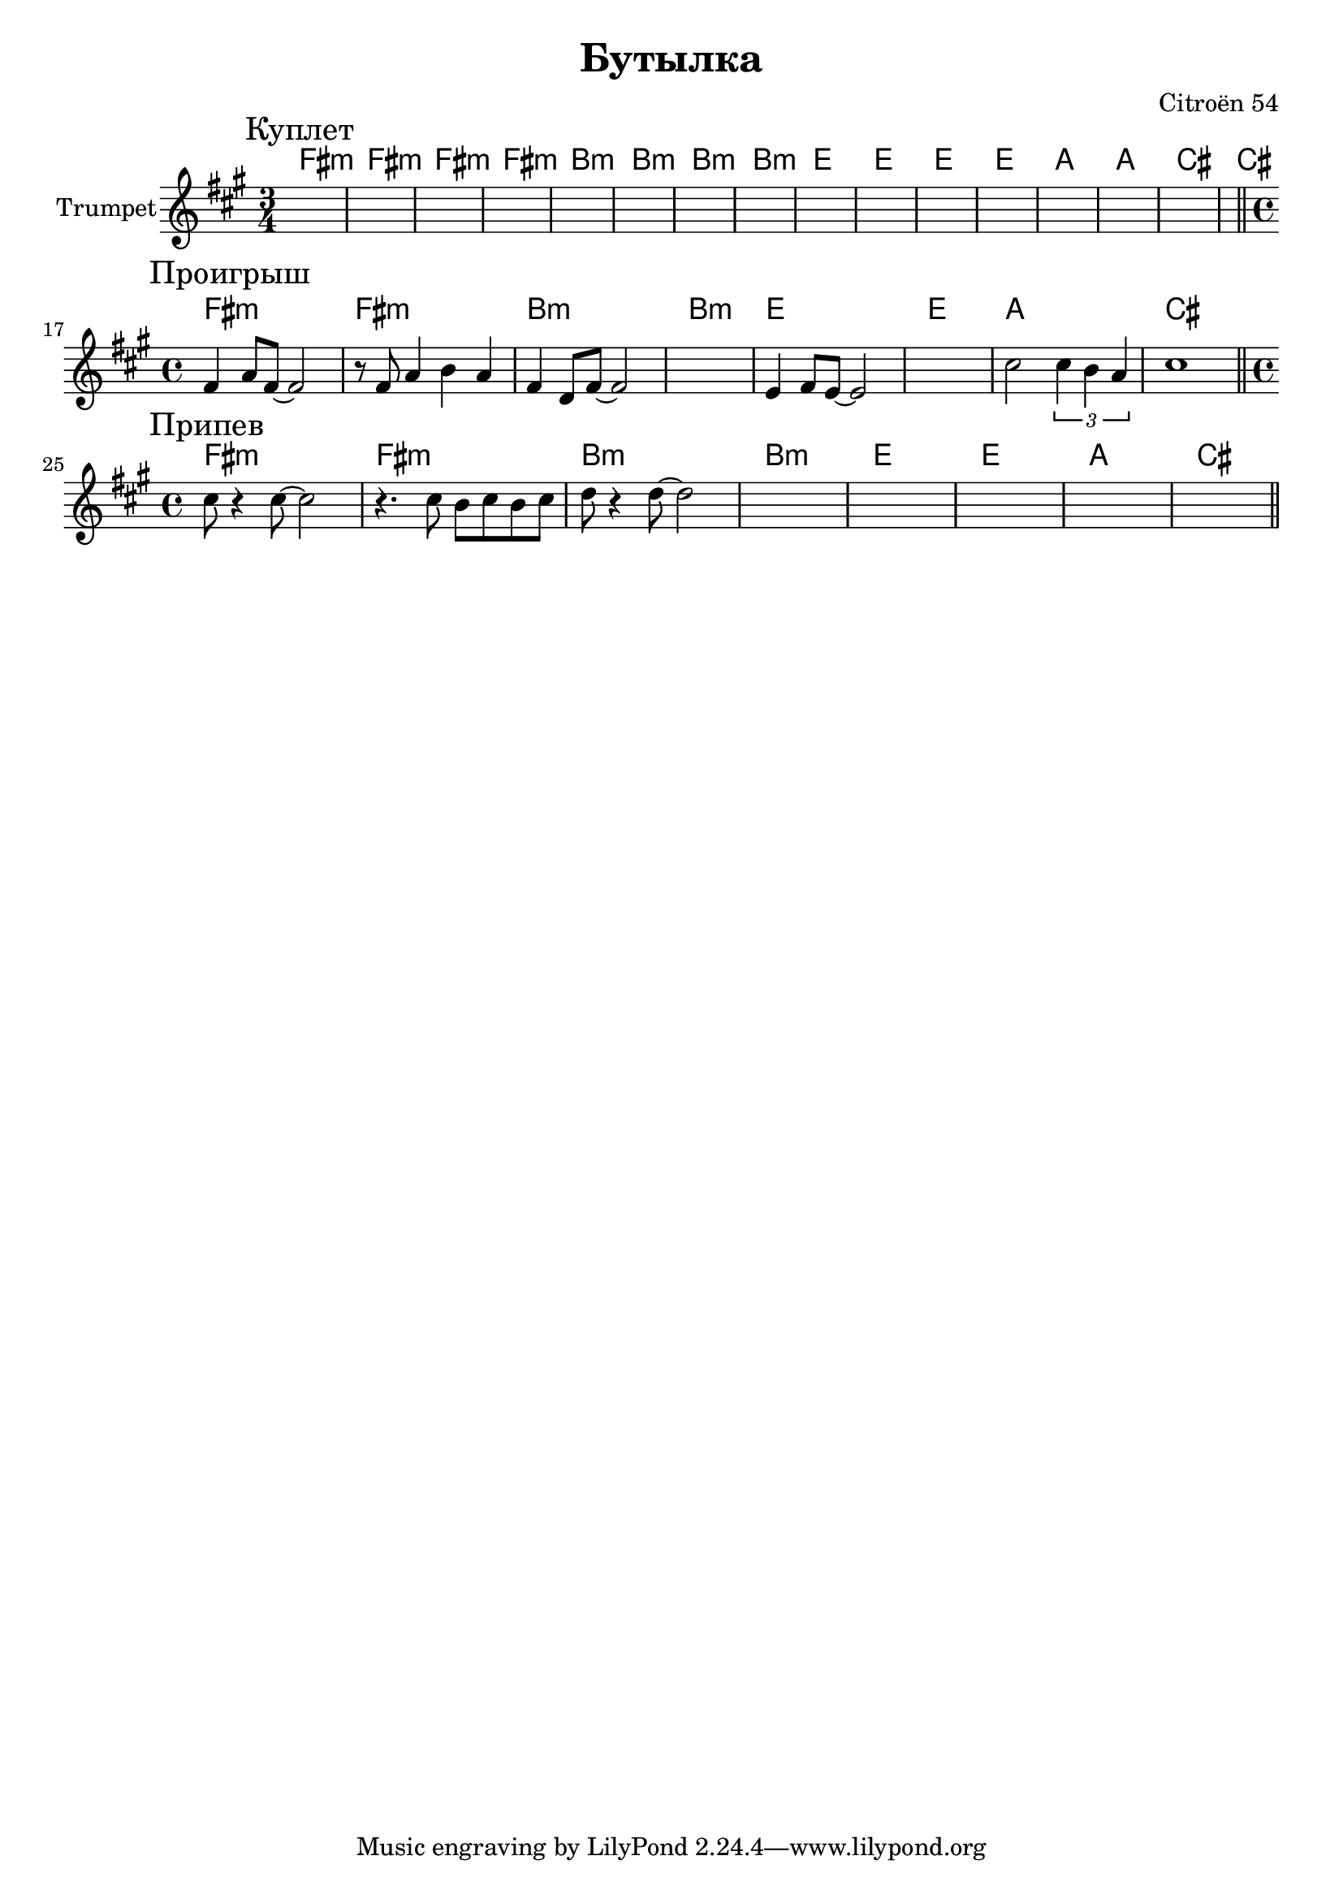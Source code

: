 \version "2.18.2"

\header{
  title="Бутылка"
  composer="Citroёn 54"
}

longBar = #(define-music-function (parser location ) ( ) #{ \once \override Staff.BarLine.bar-extent = #'(-3 . 3) #})

HI = \chordmode{
  e2.:m | e2.:m | e2.:m | e2.:m | 
  a:m | a:m | a:m | a:m | 
  d | d | d | d | 
  g | g | b | b |
}
HII = \chordmode{
  e1:m | e1:m | 
  a:m | a:m |  
  d | d | 
  g | b |
}

Verse = {
  \tag #'Harmony {
      \HI 
  }
  \tag #'Trumpet {
    \mark "Куплет"
    \time 3/4
    s2. | s2. | s2. | s2. | s2. | s2. | s2. | s2. | 
    s2. | s2. | s2. | s2. | s2. | s2. | s2. | s2. | 
    \bar "||"
  }
}

Bridge = {
  \tag #'Harmony {
      \HII 
  }
  \tag #'Trumpet {
    \mark "Проигрыш"
    \time 4/4
    \relative c'{e4 g8 e8~e2 | r8 e g4 a g | e4 c8 e8~e2 | s1 |}
    \relative c'{d4 e8 d8~d2 | s1 | b'2 \tuplet 3/2{b4 a g}| b1 }
    \bar "||"
  }
}

Chorus = {
  \tag #'Harmony {
      \HII 
  }
  \tag #'Trumpet {
    \mark "Припев"
    \time 4/4
    \relative c''{ b8 r4 b8~b2 | r4. b8 a b a b | c8 r4 c8~c2 | s1 | s1 | s1 | s1 | s1 |}
    \bar "||"
    
  }
}


Music = {
    \Verse \break
    \Bridge \break
    \Chorus \break
    
}

<<
  \new ChordNames{
      \keepWithTag #'Harmony \transpose bes c'{ \Music}
  }

  \new Staff{\transpose bes c'{
    \set Staff.instrumentName="Trumpet"
    \time 3/4
    \clef treble
    \key e \minor
    \keepWithTag #'Trumpet \Music 
  }}
>>

